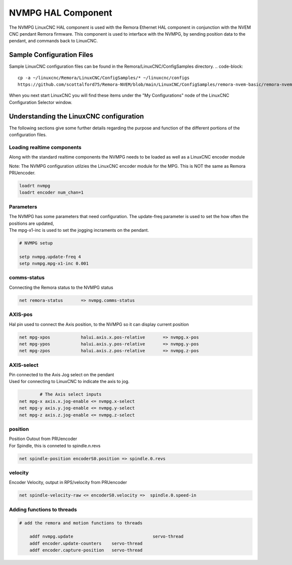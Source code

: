 NVMPG HAL Component
=======================

The NVMPG LinuxCNC HAL component is used with the Remora Ethernet HAL component in conjunction with the NVEM CNC pendant Remora firmware. This component is used to interface with the NVMPG, by sending position data to the pendant, and commands back to LinuxCNC.

Sample Configuration Files
---------------------------
Sample LinuxCNC configuration files can be found in the Remora/LinuxCNC/ConfigSamples directory.
.. code-block::

	cp -a ~/linuxcnc/Remora/LinuxCNC/ConfigSamples/* ~/linuxcnc/configs
	https://github.com/scottalford75/Remora-NVEM/blob/main/LinuxCNC/ConfigSamples/remora-nvem-basic/remora-nvem-mpg.hal

When you next start LinuxCNC you will find these items under the "My Configurations" node of the LinuxCNC Configuration Selector window.


Understanding the LinuxCNC configuration 
----------------------------------------

The following sections give some further details regarding the purpose and function of the different portions of the configuration files.


Loading realtime components
~~~~~~~~~~~~~~~~~~~~~~~~~~~

Along with the standard realtime components the NVMPG needs to be loaded as well as a LinuxCNC encoder module

| Note: The NVMPG configuration utilzies the LinuxCNC encoder module for the MPG. This is NOT the same as Remora PRUencoder. 


.. code-block::


	loadrt nvmpg
	loadrt encoder num_chan=1

Parameters
~~~~~~~~~~~~~~~~~~~~~~
	
| The NVMPG has some parameters that need configuration. The update-freq  parameter is used to set the how often the positions are updated,
| The mpg-x1-inc is used to set the jogging incraments on the pendant. 


.. code-block::
	
	# NVMPG setup

	setp nvmpg.update-freq 4
	setp nvmpg.mpg-x1-inc 0.001
	


comms-status
~~~~~~~~~~~~~~~~~~~~~~
	
| Connecting the Remora status to the NVMPG status


.. code-block::

	
		net remora-status 	=> nvmpg.comms-status 

	

AXIS-pos
~~~~~~~~~~~

| Hal pin used to connect the Axis position, to the NVMPG so it can display current position

.. code-block::

	net mpg-xpos		halui.axis.x.pos-relative 	=> nvmpg.x-pos
	net mpg-ypos		halui.axis.y.pos-relative 	=> nvmpg.y-pos
	net mpg-zpos		halui.axis.z.pos-relative 	=> nvmpg.z-pos


AXIS-select
~~~~~~~~~~~

| Pin connected to the Axis Jog select on the pendant
| Used for connecting to LinuxCNC to indicate the axis to jog. 


.. code-block::

		# The Axis select inputs
	net mpg-x axis.x.jog-enable <= nvmpg.x-select
	net mpg-y axis.y.jog-enable <= nvmpg.y-select
	net mpg-z axis.z.jog-enable <= nvmpg.z-select


position
~~~~~~~~~~~~~~~~~~~~~~
	
| Position Outout from PRUencoder
| For Spindle, this is conneted to spindle.n.revs


.. code-block::

	
	net spindle-position encoderS0.position => spindle.0.revs
	

	
velocity
~~~~~~~~~~~~~~~~~~~~~~
	
| Encoder Velocity, output in RPS/velocity from PRUencoder


.. code-block::

	
	net spindle-velocity-raw <= encoderS0.velocity =>  spindle.0.speed-in





Adding functions to threads
~~~~~~~~~~~~~~~~~~~~~~~~~~~

.. code-block::

    # add the remora and motion functions to threads

	addf nvmpg.update 				servo-thread
	addf encoder.update-counters	servo-thread
	addf encoder.capture-position	servo-thread
